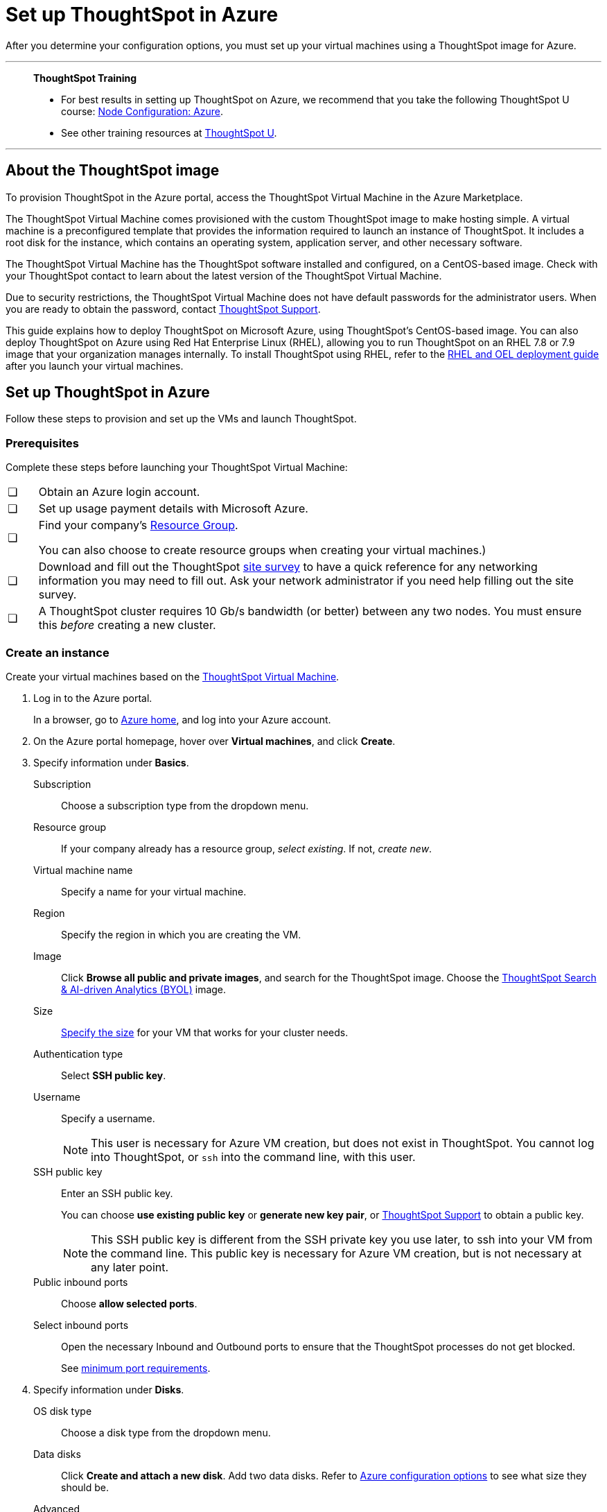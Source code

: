 = Set up ThoughtSpot in Azure
:last_updated: 8/6/2021
:linkattrs:
:experimental:

After you determine your configuration options, you must set up your virtual machines using a ThoughtSpot image for Azure.

'''
> **ThoughtSpot Training**
>
> * For best results in setting up ThoughtSpot on Azure, we recommend that you take the following ThoughtSpot U course: https://training.thoughtspot.com/node-network-configuration/510569[Node Configuration: Azure^].
> * See other training resources at https://training.thoughtspot.com/[ThoughtSpot U^].

'''
== About the ThoughtSpot image

To provision ThoughtSpot in the Azure portal, access the ThoughtSpot Virtual Machine in the Azure Marketplace.

The ThoughtSpot Virtual Machine comes provisioned with the custom ThoughtSpot image to make hosting simple.
A virtual machine is a preconfigured template that provides the information required to launch an instance of ThoughtSpot.
It includes a root disk for the instance, which contains an operating system, application server, and other necessary software.

The ThoughtSpot Virtual Machine has the ThoughtSpot software installed and configured, on a CentOS-based image.
Check with your ThoughtSpot contact to learn about the latest version of the ThoughtSpot Virtual Machine.

Due to security restrictions, the ThoughtSpot Virtual Machine does not have default passwords for the administrator users.
When you are ready to obtain the password, contact xref:support-contact.adoc[ThoughtSpot Support].

This guide explains how to deploy ThoughtSpot on Microsoft Azure, using ThoughtSpot's CentOS-based image.
You can also deploy ThoughtSpot on Azure using Red Hat Enterprise Linux (RHEL), allowing you to run ThoughtSpot on an RHEL 7.8 or 7.9 image that your organization manages internally.
To install ThoughtSpot using RHEL, refer to the xref:rhel.adoc[RHEL and OEL deployment guide] after you launch your virtual machines.

== Set up ThoughtSpot in Azure

Follow these steps to provision and set up the VMs and launch ThoughtSpot.

=== Prerequisites

Complete these steps before launching your ThoughtSpot Virtual Machine:

[cols="5,~",grid=none,frame=none]
|===
| &#10063; | Obtain an Azure login account.
| &#10063; | Set up usage payment details with Microsoft Azure.
| &#10063; a| Find your company's https://portal.azure.com/#blade/HubsExtension/BrowseResourceGroups[Resource Group^].

You can also choose to create resource groups when creating your virtual machines.)
| &#10063; a| Download and fill out the ThoughtSpot link:{attachmentsdir}/site-survey.pdf[site survey] to have a quick reference for any networking information you may need to fill out. Ask your network administrator if you need help filling out the site survey.
| &#10063; | A ThoughtSpot cluster requires 10 Gb/s bandwidth (or better) between any two nodes. You must ensure this _before_ creating a new cluster.
|===

[#create-instance]
=== Create an instance

Create your virtual machines based on the https://azuremarketplace.microsoft.com/en-us/marketplace/apps/thoughtspot-inc.thoughtspotvirtualmachine[ThoughtSpot Virtual Machine^].

. Log in to the Azure portal.
+
In a browser, go to https://portal.azure.com/#home[Azure home^], and log into your Azure account.

. On the Azure portal homepage, hover over *Virtual machines*, and click *Create*.
+
// image::azure-createvm.png[Create a virtual machine]

. Specify information under *Basics*.
+
// image::azure-basicsettings.png[Specify information under Basics]
+
Subscription:: Choose a subscription type from the dropdown menu.
Resource group:: If your company already has a resource group, _select existing_. If not, _create new_.
Virtual machine name:: Specify a name for your virtual machine.
Region:: Specify the region in which you are creating the VM.
Image:: Click *Browse all public and private images*, and search for the ThoughtSpot image. Choose the https://azuremarketplace.microsoft.com/en-us/marketplace/apps/thoughtspot-inc.thoughtspotvirtualmachine?tab=Overview[ThoughtSpot Search & AI-driven Analytics (BYOL)^] image.
Size:: xref:azure-configuration-options.adoc[Specify the size] for your VM that works for your cluster needs.
Authentication type:: Select *SSH public key*.
Username:: Specify a username.
+
NOTE: This user is necessary for Azure VM creation, but does not exist in ThoughtSpot. You cannot log into ThoughtSpot, or `ssh` into the command line, with this user.

SSH public key:: Enter an SSH public key.
+
You can choose *use existing public key* or *generate new key pair*, or xref:support-contact.adoc[ThoughtSpot Support] to obtain a public key.
+
NOTE: This SSH public key is different from the SSH private key you use later, to ssh into your VM from the command line. This public key is necessary for Azure VM creation, but is not necessary at any later point.

Public inbound ports:: Choose *allow selected ports*.

Select inbound ports:: Open the necessary Inbound and Outbound ports to ensure that the ThoughtSpot processes do not get blocked.
+
See xref:port-requirements[minimum port requirements].

. Specify information under *Disks*.
+
// image::azure-disks.png[Specify disk information]
+
OS disk type:: Choose a disk type from the dropdown menu.
Data disks:: Click *Create and attach a new disk*. Add two data disks. Refer to xref:azure-configuration-options.adoc[Azure configuration options] to see what size they should be.
Advanced:: Under *Advanced*, click *yes* to *use managed disks*.
+
TIP: The new Standard SSD disk types are only available for particular regions.
Make sure this disk type is supported in the region you chose for your VM before selecting it.
+
See https://azure.microsoft.com/en-us/blog/preview-standard-ssd-disks-for-azure-virtual-machine-workloads/[Standard SSD Disks for Virtual Machine workloads^] for more on SSD disks.
ThoughtSpot recommends the Premium SSD disks.

. Specify information under *Networking*.
+
// image::azure-networking.png[Specify networking information]
+
Virtual network:: Find your company's virtual network and select it, or *create new*.

Public IP:: Find your company's public IP, or *create new*.

NIC network security group::  Select *Advanced* for _NIC network security group_.

Configure network security group:: After you select *Advanced*, the *Configure network security group* option appears. Find your company's security group, or *create new*. When creating your security group, ensure that the required ports are open.
Refer to the xref:ports.adoc[] article.

. Under *Management*, configure your monitoring and management preferences.
If you have no preferences, you can leave them at their default settings.
. Under *Advanced*, configure your advanced settings preferences.
If you have no preferences, you can leave them at their default settings.
. Under *Tags*, tag your virtual machine with a human-readable string to help you identify it.
. Click *Review + create* in the bottom left corner of your screen.
. Review your changes, and click *create*.
Azure does the final validation check.

[#port-requirements]
=== Minimum required ports

Open the following ports between the User/ETL server and ThoughtSpot nodes. This ensures that the ThoughtSpot processes do not get blocked.

The minimum ports requirements are:

Port 22::
  Protocol: SSH
  Service: Secure Shell access

Port 443::
  Protocol: HTTPS
  Service: Secure Web access

Port 12345::
  Protocol: TCP
  Service: ODBC and JDBC drivers access

NOTE: Nodes purchased from Azure must be reachable to each other so that they can communicate and form a distributed environment.
ThoughtSpot requires that these ports be accessible between nodes within a cluster.
Use your discretion about whether to restrict public access or not for all nodes and all ports.

Refer to xref:ports.adoc[Network ports] for more information.

[#prepare-for-startup]
=== Prepare for starting up ThoughtSpot

_Prerequisite_: To log into the VM, you need the private key that is available in the image.
You can obtain this from your ThoughtSpot contact.

. Obtain the VM's public and private IP addresses.
+
Public IP:: To see the public IP, click the VM name link.
This will show the public IP of the VM.
Private IP:: To see the private IP, select *more services* from the Microsoft Azure homepage.
Select *Networking* from the list on the left side of the screen.
. In a terminal application, connect to the VM through SSH.
+
Log in as the admin user, using the private key that your ThoughtSpot contact sent you.
+
[source,console]
----
$ ssh -i <path_to_private_key> admin@<public_VM_IP>
----
. Update the password for both the `admin` and the `thoughtspot` users.
+
The command prompts you to type in a new password, and then to confirm the password.
+
[source,console]
----
$ sudo passwd admin
Changing password for user admin
$ sudo passwd thoughtspot
Changing password for user thoughtspot
+
WARNING: If you do not change the password, you cannot log back into your Azure VMs.
Your private key does not work after initial installation.
----

. Update the file `/etc/hosts` with all the node IP addresses for the other VMs that will be part of the ThoughtSpot cluster.

=== Verify storage disks

Verify the existence of your data disks, created in Step 4 of <<create-instance,create an instance>>, by issuing `lsblk` in your terminal application:

[source,console]
----
$ lsblk
----

Your result may look something like the following listing:

[source,console]
----
   NAME    MAJ:MIN RM  SIZE RO TYPE MOUNTPOINT
   fd0       2:0    1    4K  0 disk
   sda       8:0    0  200G  0 disk
   ├─sda1    8:1    0    1G  0 part /mntboot
   ├─sda2    8:2    0   20G  0 part /
   ├─sda3    8:3    0   20G  0 part /update
   └─sda4    8:4    0  159G  0 part /export
   sdb       8:16   0    1T  0 disk
   └─sb1     8:17   0    1T  0 part /mnt/resource
   sdc       8:32   0    1T  0 disk
   sdd       8:48   0    1T  0 disk
   sr0      11:0    1  628K  0 rom
----

. Unmount the temporary disk by issuing the following command:
+
[source,console]
----
$ sudo umount /mnt/resource
----
+
CAUTION: The `/mnt/resource` disk, which is mounted on the `/dev/sdb` disk, is temporary.
Any data on it will be wiped if the VM is shut down.
You must unmount the `/mnt/resource` disk.

. Prepare the disks /dev/sdc and /dev/sdd for ThoughtSpot by issuing the following command:
+
CAUTION: Do not use the disk `/dev/sdb` (the ephemeral disk).
Any data on it will be wiped if the VM is shut down.
+
[source,console]
----
 $ sudo /usr/local/scaligent/bin/prepare_disks.sh /dev/sdc /dev/sdd
----

. Check the status of the disks by issuing the following command:
+
[source,console]
----
 $ df -h
----
. Repeat the steps in this section for each node in your cluster.
